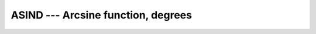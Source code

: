 .. _asind:

ASIND --- Arcsine function, degrees
***********************************

.. index:: ASIND

.. index:: DASIND

.. index:: trigonometric function, sine, inverse, degrees

.. index:: sine, inverse, degrees

.. function:: ASIND(X)

  ``ASIND(X)`` computes the arcsine of its :samp:`{X}` in degrees (inverse of
  ``SIND(X)`` ).

  :param X:
    The type shall be either ``REAL`` and a magnitude that is
    less than or equal to one - or be ``COMPLEX``.

  :return:
    The return value is of the same type and kind as :samp:`{X}`.
    The real part of the result is in degrees and lies in the range
    -90 \leq \Re \asin(x) \leq 90.

  :samp:`{Standard}:`
    GNU extension, enabled with :option:`-fdec-math`.

  :samp:`{Class}:`
    Elemental function

  :samp:`{Syntax}:`
    ``RESULT = ASIND(X)``

  :samp:`{Example}:`

    .. code-block:: fortran

      program test_asind
        real(8) :: x = 0.866_8
        x = asind(x)
      end program test_asind

  :samp:`{Specific names}:`

    =============  =============  ===========  =============
    Name           Argument       Return type  Standard
    ``ASIND(X)``   ``REAL(4) X``  ``REAL(4)``  GNU extension
    ``DASIND(X)``  ``REAL(8) X``  ``REAL(8)``  GNU extension
    =============  =============  ===========  =============

  :samp:`{See also}:`
    Inverse function: 
    SIND 
    Radians function: 
    ASIN

